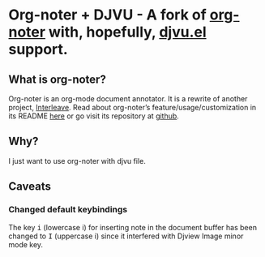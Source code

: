 * Org-noter + DJVU - A fork of [[https://github.com/weirdNox/org-noter][org-noter]] with, hopefully, [[https://elpa.gnu.org/packages/djvu.html][djvu.el]] support.
** What is org-noter?
Org-noter is an org-mode document annotator. It is a rewrite of another project, [[https://github.com/rudolfochrist/interleave][Interleave]].
Read about org-noter’s feature/usage/customization in its README [[file:README-orig.org][here]] or go visit its repository at [[https://github.com/weirdNox/org-noter][github]].
** Why?
I just want to use org-noter with djvu file.
** Caveats
*** Changed default keybindings
The key @@html:<kbd>@@i@@html:</kbd>@@ (lowercase i) for inserting note in the document buffer has been changed to @@html:<kbd>@@I@@html:</kbd>@@ (uppercase i) since it interfered with Djview Image minor mode key.



